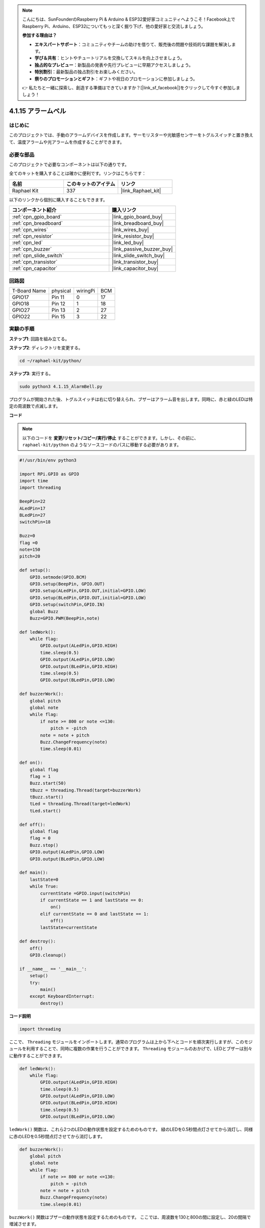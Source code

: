 .. note::

    こんにちは、SunFounderのRaspberry Pi & Arduino & ESP32愛好家コミュニティへようこそ！Facebook上でRaspberry Pi、Arduino、ESP32についてもっと深く掘り下げ、他の愛好家と交流しましょう。

    **参加する理由は？**

    - **エキスパートサポート**：コミュニティやチームの助けを借りて、販売後の問題や技術的な課題を解決します。
    - **学び＆共有**：ヒントやチュートリアルを交換してスキルを向上させましょう。
    - **独占的なプレビュー**：新製品の発表や先行プレビューに早期アクセスしましょう。
    - **特別割引**：最新製品の独占割引をお楽しみください。
    - **祭りのプロモーションとギフト**：ギフトや祝日のプロモーションに参加しましょう。

    👉 私たちと一緒に探索し、創造する準備はできていますか？[|link_sf_facebook|]をクリックして今すぐ参加しましょう！

.. _4.1.15_py:

4.1.15 アラームベル
============================

はじめに
-----------------

このプロジェクトでは、手動のアラームデバイスを作成します。サーモリスターや光敏感センサーをトグルスイッチと置き換えて、温度アラームや光アラームを作成することができます。

必要な部品
------------------------------

このプロジェクトで必要なコンポーネントは以下の通りです。

.. image:: ../img/list_Alarm_Bell.png
    :align: center

全てのキットを購入することは確かに便利です。リンクはこちらです：

.. list-table::
    :widths: 20 20 20
    :header-rows: 1

    *   - 名前
        - このキットのアイテム
        - リンク
    *   - Raphael Kit
        - 337
        - |link_Raphael_kit|

以下のリンクから個別に購入することもできます。

.. list-table::
    :widths: 30 20
    :header-rows: 1

    *   - コンポーネント紹介
        - 購入リンク

    *   - :ref:`cpn_gpio_board`
        - |link_gpio_board_buy|
    *   - :ref:`cpn_breadboard`
        - |link_breadboard_buy|
    *   - :ref:`cpn_wires`
        - |link_wires_buy|
    *   - :ref:`cpn_resistor`
        - |link_resistor_buy|
    *   - :ref:`cpn_led`
        - |link_led_buy|
    *   - :ref:`cpn_buzzer`
        - |link_passive_buzzer_buy|
    *   - :ref:`cpn_slide_switch`
        - |link_slide_switch_buy|
    *   - :ref:`cpn_transistor`
        - |link_transistor_buy|
    *   - :ref:`cpn_capacitor`
        - |link_capacitor_buy|

回路図
-------------------------

============ ======== ======== ===
T-Board Name physical wiringPi BCM
GPIO17       Pin 11   0        17
GPIO18       Pin 12   1        18
GPIO27       Pin 13   2        27
GPIO22       Pin 15   3        22
============ ======== ======== ===

.. image:: ../img/Schematic_three_one10.png
   :align: center

実験の手順
-----------------------------

**ステップ1**: 回路を組み立てる。

.. image:: ../img/image266.png

**ステップ2**: ディレクトリを変更する。

.. raw:: html

   <run></run>

.. code-block::

    cd ~/raphael-kit/python/

**ステップ3**: 実行する。

.. raw:: html

   <run></run>

.. code-block::

    sudo python3 4.1.15_AlarmBell.py

プログラムが開始された後、トグルスイッチは右に切り替えられ、ブザーはアラーム音を出します。同時に、赤と緑のLEDは特定の周波数で点滅します。

**コード**

.. note::
    以下のコードを **変更/リセット/コピー/実行/停止** することができます。しかし、その前に、 ``raphael-kit/python`` のようなソースコードのパスに移動する必要があります。


.. raw:: html

    <run></run>

.. code-block:: python

    #!/usr/bin/env python3

    import RPi.GPIO as GPIO
    import time
    import threading

    BeepPin=22
    ALedPin=17
    BLedPin=27
    switchPin=18

    Buzz=0
    flag =0
    note=150
    pitch=20

    def setup():
        GPIO.setmode(GPIO.BCM)
        GPIO.setup(BeepPin, GPIO.OUT)
        GPIO.setup(ALedPin,GPIO.OUT,initial=GPIO.LOW)
        GPIO.setup(BLedPin,GPIO.OUT,initial=GPIO.LOW)
        GPIO.setup(switchPin,GPIO.IN)
        global Buzz
        Buzz=GPIO.PWM(BeepPin,note)

    def ledWork():
        while flag:
            GPIO.output(ALedPin,GPIO.HIGH)
            time.sleep(0.5)
            GPIO.output(ALedPin,GPIO.LOW)
            GPIO.output(BLedPin,GPIO.HIGH)
            time.sleep(0.5)
            GPIO.output(BLedPin,GPIO.LOW)

    def buzzerWork():
        global pitch
        global note
        while flag:
            if note >= 800 or note <=130:
                pitch = -pitch
            note = note + pitch 
            Buzz.ChangeFrequency(note)
            time.sleep(0.01)

    def on():
        global flag
        flag = 1
        Buzz.start(50)
        tBuzz = threading.Thread(target=buzzerWork) 
        tBuzz.start()
        tLed = threading.Thread(target=ledWork) 
        tLed.start()    

    def off():
        global flag
        flag = 0
        Buzz.stop()
        GPIO.output(ALedPin,GPIO.LOW)
        GPIO.output(BLedPin,GPIO.LOW)      

    def main():
        lastState=0
        while True:
            currentState =GPIO.input(switchPin)
            if currentState == 1 and lastState == 0:
                on()
            elif currentState == 0 and lastState == 1:
                off()
            lastState=currentState

    def destroy():
        off()
        GPIO.cleanup()

    if __name__ == '__main__':
        setup()
        try:
            main()
        except KeyboardInterrupt:
            destroy()

**コード説明**

.. code-block:: python

    import threading

ここで、 ``Threading`` モジュールをインポートします。通常のプログラムは上から下へとコードを順次実行しますが、このモジュールを利用することで、同時に複数の作業を行うことができます。 ``Threading`` モジュールのおかげで、LEDとブザーは別々に動作することができます。

.. code-block:: python

    def ledWork():
        while flag:
            GPIO.output(ALedPin,GPIO.HIGH)
            time.sleep(0.5)
            GPIO.output(ALedPin,GPIO.LOW)
            GPIO.output(BLedPin,GPIO.HIGH)
            time.sleep(0.5)
            GPIO.output(BLedPin,GPIO.LOW)

``ledWork()`` 関数は、これら2つのLEDの動作状態を設定するためのものです。
緑のLEDを0.5秒間点灯させてから消灯し、同様に赤のLEDを0.5秒間点灯させてから消灯します。

.. code-block:: python

    def buzzerWork():
        global pitch
        global note
        while flag:
            if note >= 800 or note <=130:
                pitch = -pitch
            note = note + pitch 
            Buzz.ChangeFrequency(note)
            time.sleep(0.01)

``buzzWork()`` 関数はブザーの動作状態を設定するためのものです。
ここでは、周波数を130と800の間に設定し、20の間隔で増減させます。

.. code-block:: python

    def on():
        global flag
        flag = 1
        Buzz.start(50)
        tBuzz = threading.Thread(target=buzzerWork) 
        tBuzz.start()
        tLed = threading.Thread(target=ledWork) 
        tLed.start()  

``on()`` 関数で：

1) “flag=1”としてマークを定義し、制御スレッドの終了を示します。

2) Buzzを開始し、デューティサイクルを50%に設定します。

3) LED とブザーが同時に動作できるように、 **2** 別々のスレッドを作成します。


``threading.Thread()`` 関数はスレッドを作成するために使用され、そのプロトタイプは以下の通りです:

   ``class threading.Thread(group=None, target=None, name=None, args=(), kwargs={}, *, daemon=None)``

構築メソッドの中で、主要なパラメータは ``target`` です。
我々は、呼び出し可能なオブジェクト（ここでは関数 ``ledWork`` と ``BuzzWork``）を ``target`` に割り当てる必要があります。

次に、 ``start()`` が呼び出されてスレッドオブジェクトを開始します。例えば、 ``tBuzz.start()`` は新しくインストールされた ``tBuzz`` スレッドを開始するために使用されます。

.. code-block:: python

    def off():
        global flag
        flag = 0
        Buzz.stop()
        GPIO.output(ALedPin,GPIO.LOW)
        GPIO.output(BLedPin,GPIO.LOW)

``Off()`` 関数は “flag=0” を定義して、スレッド **ledWork** と **BuzzWork** を終了し、ブザーとLEDをオフにします。

.. code-block:: python

    def main():
        lastState=0
        while True:
            currentState =GPIO.input(switchPin)
            if currentState == 1 and lastState == 0:
                on()
            elif currentState == 0 and lastState == 1:
                off()
            lastState=currentState

``Main()`` はプログラムの全体的なプロセスを含んでいます: まずスライドスイッチの値を読み取ります。トグルスイッチが右に切り替えられた場合（読み取りが1の場合）、 ``on()`` 関数が呼び出され、ブザーが鳴り、赤と緑のLEDが点滅します。それ以外の場合、ブザーとLEDは動作しません。

現象の画像
------------------------

.. image:: ../img/image267.jpeg
   :align: center